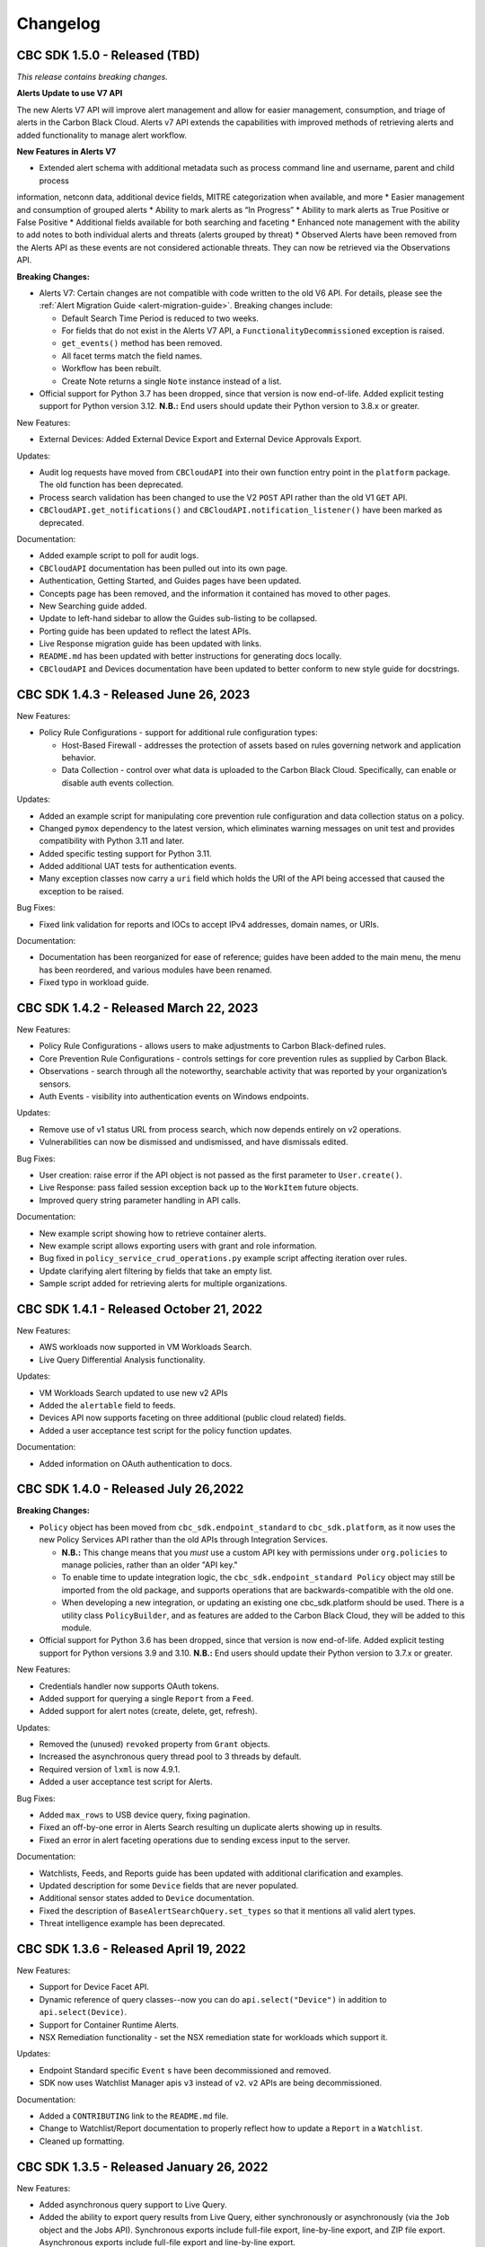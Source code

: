 Changelog
================================
CBC SDK 1.5.0 - Released (TBD)
--------------------------------------

*This release contains breaking changes.*

**Alerts Update to use V7 API**

The new Alerts V7 API will improve alert management and allow for easier management, consumption, and triage of alerts
in the Carbon Black Cloud. Alerts v7 API extends the capabilities with improved methods of retrieving alerts and added
functionality to manage alert workflow.

**New Features in Alerts V7**

* Extended alert schema with additional metadata such as process command line and username, parent and child process
information, netconn data, additional device fields, MITRE categorization when available, and more
* Easier management and consumption of grouped alerts
* Ability to mark alerts as “In Progress”
* Ability to mark alerts as True Positive or False Positive
* Additional fields available for both searching and faceting
* Enhanced note management with the ability to add notes to both individual alerts and threats (alerts grouped
by threat)
* Observed Alerts have been removed from the Alerts API as these events are not considered actionable threats. They
can now be retrieved via the Observations API.

**Breaking Changes:**

* Alerts V7: Certain changes are not compatible with code written to the old V6 API. For details, please see the
  :ref:`Alert Migration Guide <alert-migration-guide>`.  Breaking changes include:

  * Default Search Time Period is reduced to two weeks.
  * For fields that do not exist in the Alerts V7 API, a ``FunctionalityDecommissioned`` exception is raised.
  * ``get_events()`` method has been removed.
  * All facet terms match the field names.
  * Workflow has been rebuilt.
  * Create Note returns a single ``Note`` instance instead of a list.

* Official support for Python 3.7 has been dropped, since that version is now end-of-life.  Added explicit testing
  support for Python version 3.12.  **N.B.:** End users should update their Python version to 3.8.x or greater.

New Features:

* External Devices: Added External Device Export and External Device Approvals Export.

Updates:

* Audit log requests have moved from ``CBCloudAPI`` into their own function entry point in the ``platform`` package.
  The old function has been deprecated.
* Process search validation has been changed to use the V2 ``POST`` API rather than the old V1 ``GET`` API.
* ``CBCloudAPI.get_notifications()`` and ``CBCloudAPI.notification_listener()`` have been marked as deprecated.

Documentation:

* Added example script to poll for audit logs.
* ``CBCloudAPI`` documentation has been pulled out into its own page.
* Authentication, Getting Started, and Guides pages have been updated.
* Concepts page has been removed, and the information it contained has moved to other pages.
* New Searching guide added.
* Update to left-hand sidebar to allow the Guides sub-listing to be collapsed.
* Porting guide has been updated to reflect the latest APIs.
* Live Response migration guide has been updated with links.
* ``README.md`` has been updated with better instructions for generating docs locally.
* ``CBCloudAPI`` and Devices documentation have been updated to better conform to new style guide for docstrings.


CBC SDK 1.4.3 - Released June 26, 2023
--------------------------------------

New Features:

* Policy Rule Configurations - support for additional rule configuration types:

  * Host-Based Firewall - addresses the protection of assets based on rules governing network and application behavior.
  * Data Collection - control over what data is uploaded to the Carbon Black Cloud.  Specifically, can enable or
    disable auth events collection.

Updates:

* Added an example script for manipulating core prevention rule configuration and data collection status on a policy.
* Changed ``pymox`` dependency to the latest version, which eliminates warning messages on unit test and provides
  compatibility with Python 3.11 and later.
* Added specific testing support for Python 3.11.
* Added additional UAT tests for authentication events.
* Many exception classes now carry a ``uri`` field which holds the URI of the API being accessed that caused the
  exception to be raised.

Bug Fixes:

* Fixed link validation for reports and IOCs to accept IPv4 addresses, domain names, or URIs.

Documentation:

* Documentation has been reorganized for ease of reference; guides have been added to the main menu, the menu has been
  reordered, and various modules have been renamed.
* Fixed typo in workload guide.

CBC SDK 1.4.2 - Released March 22, 2023
---------------------------------------

New Features:

* Policy Rule Configurations - allows users to make adjustments to Carbon Black-defined rules.
* Core Prevention Rule Configurations - controls settings for core prevention rules as supplied by Carbon Black.
* Observations - search through all the noteworthy, searchable activity that was reported by your organization’s
  sensors.
* Auth Events - visibility into authentication events on Windows endpoints.

Updates:

* Remove use of v1 status URL from process search, which now depends entirely on v2 operations.
* Vulnerabilities can now be dismissed and undismissed, and have dismissals edited.

Bug Fixes:

* User creation: raise error if the API object is not passed as the first parameter to ``User.create()``.
* Live Response: pass failed session exception back up to the ``WorkItem`` future objects.
* Improved query string parameter handling in API calls.

Documentation:

* New example script showing how to retrieve container alerts.
* New example script allows exporting users with grant and role information.
* Bug fixed in ``policy_service_crud_operations.py`` example script affecting iteration over rules.
* Update clarifying alert filtering by fields that take an empty list.
* Sample script added for retrieving alerts for multiple organizations.

CBC SDK 1.4.1 - Released October 21, 2022
-----------------------------------------

New Features:

* AWS workloads now supported in VM Workloads Search.
* Live Query Differential Analysis functionality.

Updates:

* VM Workloads Search updated to use new v2 APIs
* Added the ``alertable`` field to feeds.
* Devices API now supports faceting on three additional (public cloud related) fields.
* Added a user acceptance test script for the policy function updates.

Documentation:

* Added information on OAuth authentication to docs.

CBC SDK 1.4.0 - Released July 26,2022
-------------------------------------

**Breaking Changes:**

* ``Policy`` object has been moved from ``cbc_sdk.endpoint_standard`` to ``cbc_sdk.platform``, as it now uses the new
  Policy Services API rather than the old APIs through Integration Services.

  - **N.B.:** This change means that you *must* use a custom API key with permissions under ``org.policies`` to manage
    policies, rather than an older "API key."
  - To enable time to update integration logic, the ``cbc_sdk.endpoint_standard Policy`` object may still be imported
    from the old package, and supports operations that are backwards-compatible with the old one.
  - When developing a new integration, or updating an existing one cbc_sdk.platform should be used. There is a utility
    class ``PolicyBuilder``, and as features are added to the Carbon Black Cloud, they will be added to this module.

* Official support for Python 3.6 has been dropped, since that version is now end-of-life.  Added explicit testing
  support for Python versions 3.9 and 3.10.  **N.B.:** End users should update their Python version to 3.7.x or
  greater.

New Features:

* Credentials handler now supports OAuth tokens.
* Added support for querying a single ``Report`` from a ``Feed``.
* Added support for alert notes (create, delete, get, refresh).

Updates:

* Removed the (unused) ``revoked`` property from ``Grant`` objects.
* Increased the asynchronous query thread pool to 3 threads by default.
* Required version of ``lxml`` is now 4.9.1.
* Added a user acceptance test script for Alerts.

Bug Fixes:

* Added ``max_rows`` to USB device query, fixing pagination.
* Fixed an off-by-one error in Alerts Search resulting un duplicate alerts showing up in results.
* Fixed an error in alert faceting operations due to sending excess input to the server.

Documentation:

* Watchlists, Feeds, and Reports guide has been updated with additional clarification and examples.
* Updated description for some ``Device`` fields that are never populated.
* Additional sensor states added to ``Device`` documentation.
* Fixed the description of ``BaseAlertSearchQuery.set_types`` so that it mentions all valid alert types.
* Threat intelligence example has been deprecated.

CBC SDK 1.3.6 - Released April 19, 2022
---------------------------------------

New Features:

* Support for Device Facet API.
* Dynamic reference of query classes--now you can do ``api.select("Device")`` in addition to ``api.select(Device)``.
* Support for Container Runtime Alerts.
* NSX Remediation functionality - set the NSX remediation state for workloads which support it.

Updates:

* Endpoint Standard specific ``Event`` s have been decommissioned and removed.
* SDK now uses Watchlist Manager apis ``v3`` instead of ``v2``.  ``v2`` APIs are being decommissioned.

Documentation:

* Added a ``CONTRIBUTING`` link to the ``README.md`` file.
* Change to Watchlist/Report documentation to properly reflect how to update a ``Report`` in a ``Watchlist``.
* Cleaned up formatting.

CBC SDK 1.3.5 - Released January 26, 2022
-----------------------------------------

New Features:

* Added asynchronous query support to Live Query.
* Added the ability to export query results from Live Query, either synchronously or asynchronously (via the ``Job``
  object and the Jobs API).  Synchronous exports include full-file export, line-by-line export, and ZIP file export.
  Asynchronous exports include full-file export and line-by-line export.
* Added a ``CredentialProvider`` that uses AWS Secrets Manager to store credential information.

Updates:

* Added ``WatchlistAlert.get_process()`` method to return the ``Process`` of a ``WatchlistAlert``.
* Added several helpers to Live Query support to make it easier to get runs from a template, or results, device
  summaries, or facets from a run.
* Optimized API requests when performing query slicing.
* Updated pretty-printing of objects containing ``dict`` members.
* ``lxml`` dependency updated to version 4.6.5.

Bug Fixes:

* ``User.delete()`` now checks for an outstanding access grant on the user, and deletes it first if it exists.
* Fixed handling of URL when attaching a new IOC to a ``Feed``.
* Getting and setting of ``Report`` ignore status is now supported even if that ``Report`` is part of a ``Feed``.

Documentation:

* Information added about the target audience for the SDK.
* Improper reference to a credential property replaced in the Authentication guide.
* Broken example updated in Authentication guide.
* Added SDK guides for Vulnerabilities and Live Query APIs.
* Updated documentation for ``ProcessFacet`` model to better indicate support for full query string.

CBC SDK 1.3.4 - Released October 12, 2021
-----------------------------------------

New Features:

* New CredentialProvider supporting Keychain storage of credentials (Mac OS only).
* Recommendations API - suggested reputation overrides for policy configuration.

Updates:

* Improved string representation of objects through ``__str__()`` mechanism.

Bug Fixes:

* Ensure proper ``TimeoutError`` is raised in several places where the wrong exception was being raised.
* Fix to allowed categories when performing alert queries.

Documentation Changes:

* Added guide page for alerts.
* Live Response documentation updated to note use of custom API keys.
* Clarified query examples in Concepts.
* Note that vulnerability assessment has been moved from ``workload`` to ``platform.``
* Small typo fixes in watchlists, feeds, UBS, and reports guide.

CBC SDK 1.3.3 - Released August 10, 2021
----------------------------------------

Bug Fixes:

* Dependency fix on schema library.

CBC SDK 1.3.2 - Released August 10, 2021
----------------------------------------

New Features:

* Added asynchronous query options to Live Response APIs.
* Added functionality for Watchlists, Reports, and Feeds to simplify developer interaction.

Updates:

* Added documentation on the mapping between permissions and Live Response commands.

Bug Fixes:

* Fixed an error using the STIX/TAXII example with Cabby.
* Fixed a potential infinite loop in getting detailed search results for enriched events and processes.
* Comparison now case-insensitive on UBS download.

CBC SDK 1.3.1 - Released June 15, 2021
--------------------------------------

New Features:

* Allow the SDK to accept a pre-configured ``Session`` object to be used for access, to get around unusual configuration requirements.

Bug Fixes:

* Fix functions in ``Grant`` object for adding a new access profile to a user access grant.

CBC SDK 1.3.0 - Released June 8, 2021
-------------------------------------

New Features

* Add User Management, Grants, Access Profiles, Permitted Roles
* Move Vulnerability models to Platform package in preparation for supporting Endpoints and Workloads
* Refactor Vulnerability models

  * ``VulnerabilitySummary.get_org_vulnerability_summary`` static function changed to ``Vulnerability.OrgSummary`` model with query class
  * ``VulnerabilitySummary`` model moved inside ``Vulnerability`` to ``Vulnerability.AssetView`` sub model
  * ``OrganizationalVulnerability`` and ``Vulnerability`` consolidated into a single model to include Carbon Black Cloud context and CVE information together
  * ``Vulnerability(cb, CVE_ID)`` returns Carbon Black Cloud context and CVE information
  * ``DeviceVulnerability.get_vulnerability_summary_per_device`` static function moved to ``get_vulnerability_summary`` function on ``Device`` model
  * ``affected_assets(os_product_id)`` function changed to ``get_affected_assets()`` function and no longer requires ``os_product_id``

* Add dashboard export examples
* Live Response migrated from v3 to v6 (:doc:`migration guide<live-response-v6-migration>`)

  * Live Response uses API Keys of type Custom

* Add function to get Enriched Events for Alert

Bug Fixes

* Fix validate query from dropping sort_by for Query class
* Fix the ability to set expiration for binary download URL
* Fix bug in helpers read_iocs functionality
* Fix install_sensor and bulk_install on ComputeResource to use id instead of uuid
* Fix DeviceSearchQuery from duplicating Device due to base index of 1

CBC SDK 1.2.3 - Released April 19, 2021
---------------------------------------

Bug Fixes

* Prevent alert query from retrieving past 10k limit

CBC SDK 1.2.3 - Released April 19, 2021
---------------------------------------

Bug Fixes

* Prevent alert query from retrieving past 10k limit

CBC SDK 1.2.2 - Released April 5, 2021
---------------------------------------

Bug Fixes

* Add support for full credential property loading through BaseAPI constructor


CBC SDK 1.2.1 - Released March 31, 2021
---------------------------------------

New Features

* Add `__str__` functions for Process.Tree and Process.Summary
* Add `get_details` for Process
* Add  `set_max_rows` to DeviceQuery

Bug Fixes

* Modify base class for EnrichedEventQuery to Query from cbc_sdk.base to support entire feature set for searching
* Document fixes for changelog and Workload
* Fix `_spawn_new_workers` to correctly find active devices for Carbon Black Cloud



CBC SDK 1.2.0 - Released March 9, 2021
--------------------------------------

New Features

* VMware Carbon Black Cloud Workload support for managing workloads:

  * Vulnerability Assessment
  * Sensor Lifecycle Management
  * VM Workloads Search

* Add tutorial for Reputation Override

Bug Fixes

* Fix to initialization of ReputationOverride objects

CBC SDK 1.1.1 - Released February 2, 2021
-----------------------------------------

New Features

* Add easy way to add single approvals and blocks
* Add Device Control Alerts
* Add deployment_type support to the Device model

Bug Fixes

* Fix error when updating iocs in a Report model
* Set max_retries to None to use Connection init logic for retries


CBC SDK 1.1.0 - Released January 27, 2021
-----------------------------------------

New Features

* Reputation Overrides for Endpoint Standard with Enterprise EDR support coming soon
* Device Control for Endpoint Standard
* Live Query Templates/Scheduled Runs and Template History
* Add set_time_range for Alert query

Bug Fixes

* Refactored code base to reduce query inheritance complexity
* Limit Live Query results to 10k cap to prevent 400 Bad Request
* Add missing criteria for Live Query RunHistory to search on template ids
* Add missing args.orgkey to get_cb_cloud_object to prevent exception from being thrown
* Refactor add and update criteria to use CriteriaBuilderSupportMixin

CBC SDK 1.0.1 - Released December 17, 2020
------------------------------------------

Bug Fixes

* Fix readme links
* Few ReadTheDocs fixes

CBC SDK 1.0.0 - Released December 16, 2020
------------------------------------------

New Features

* Enriched Event searches for Endpoint Standard
* Aggregation search added for Enriched Event Query
* Add support for fetching additional details for an Enriched Event
* Facet query support for Enriched Events, Processes, and Process Events
* Addition of Python Futures to support asynchronous calls for customers who want to leverage that feature , while continuing to also provide the simplified experience which hides the multiple calls required.
* Added translation support for MISP threat intel to cbc_sdk threat intel example

Updates

* Improved information and extra calls for Audit and Remediation (Live Query)
* Great test coverage – create extensions and submit PRs with confidence
* Process and Process Event searches updated to latest APIs and moved to platform package
* Flake8 formatting applied to all areas of the code
* Converted old docstrings to use google format docstrings
* Migrated STIX/TAXII Threat Intel module from cbapi to cbc_sdk examples

Bug Fixes

* Fixed off by one error for process event pagination
* Added support for default profile using CBCloudAPI()
* Retry limit to Process Event search to prevent infinite loop
